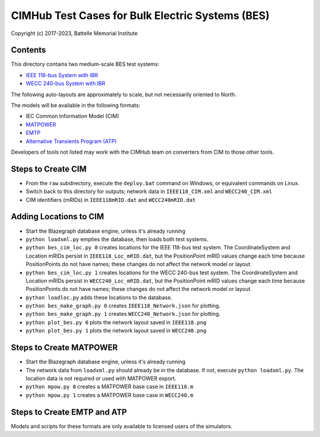 CIMHub Test Cases for Bulk Electric Systems (BES)
=================================================

Copyright (c) 2017-2023, Battelle Memorial Institute

Contents
--------

This directory contains two medium-scale BES test systems:

- `IEEE 118-bus System with IBR <https://doi.org/10.1109/TEMC.2019.2920271>`_
- `WECC 240-bus System with IBR <https://www.nrel.gov/docs/fy22osti/82287.pdf>`_

The following auto-layouts are approximately to scale, but not necessarily oriented to North.

.. image:: IEEE118.png

.. image:: WECC240.png

The models will be available in the following formats:
 
- IEC Common Information Model (CIM)
- `MATPOWER <https://matpower.org/>`_
- `EMTP <https://emtp.com/>`_
- `Alternative Transients Program (ATP) <https://www.atp-emtp.org/>`_

Developers of tools not listed may work with the CIMHub team on converters from CIM to those other tools.

Steps to Create CIM
-------------------

- From the ``raw`` subdirectory, execute the ``deploy.bat`` command on Windows, or equivalent commands on Linux.
- Switch back to this directory for outputs; network data in ``IEEE118_CIM.xml`` and ``WECC240_CIM.xml``
- CIM identifiers (mRIDs) in ``IEEE118mRID.dat`` and ``WECC240mRID.dat``

Adding Locations to CIM
-----------------------

- Start the Blazegraph database engine, unless it's already running
- ``python loadxml.py`` empties the database, then loads both test systems.
- ``python bes_cim_loc.py 0`` creates locations for the IEEE 118-bus test system. The CoordinateSystem and Location mRIDs persist in ``IEEE118_Loc_mRID.dat``, but the PositionPoint mRID values change each time because PositionPoints do not have names; these changes do not affect the network model or layout.
- ``python bes_cim_loc.py 1`` creates locations for the WECC 240-bus test system. The CoordinateSystem and Location mRIDs persist in ``WECC240_Loc_mRID.dat``, but the PositionPoint mRID values change each time because PositionPoints do not have names; these changes do not affect the network model or layout.
- ``python loadloc.py`` adds these locations to the database.
- ``python bes_make_graph.py 0`` creates ``IEEE118_Network.json`` for plotting.
- ``python bes_make_graph.py 1`` creates ``WECC240_Network.json`` for plotting.
- ``python plot_bes.py 0`` plots the network layout saved in ``IEEE118.png``
- ``python plot_bes.py 1`` plots the network layout saved in ``WECC240.png``

Steps to Create MATPOWER
------------------------

- Start the Blazegraph database engine, unless it's already running
- The network data from ``loadxml.py`` should already be in the database. If not, execute ``python loadxml.py``.  The location data is not required or used with MATPOWER export.
- ``python mpow.py 0`` creates a MATPOWER base case in ``IEEE118.m``
- ``python mpow.py 1`` creates a MATPOWER base case in ``WECC240.m``

Steps to Create EMTP and ATP
----------------------------

Models and scripts for these formats are only available to licensed users of the simulators.

